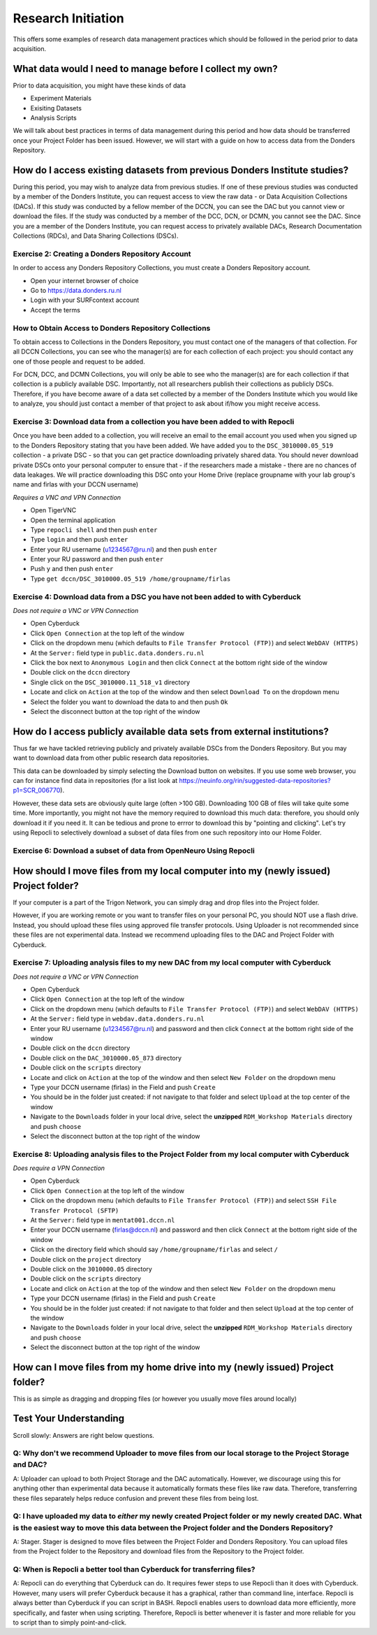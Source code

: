 Research Initiation
*******************

This offers some examples of research data management practices which should be followed in the period prior to data acquisition.

What data would I need to manage before I collect my own?
=========================================================

Prior to data acquisition, you might have these kinds of data

* Experiment Materials
* Exisiting Datasets
* Analysis Scripts

We will talk about best practices in terms of data management during this period and how data should be transferred once your Project Folder has been issued. 
However, we will start with a guide on how to access data from the Donders Repository. 

How do I access existing datasets from previous Donders Institute studies?
==========================================================================

During this period, you may wish to analyze data from previous studies. 
If one of these previous studies was conducted by a member of the Donders Institute, you can request access to view the raw data - or Data Acquisition Collections (DACs). 
If this study was conducted by a fellow member of the DCCN, you can see the DAC but you cannot view or download the files. 
If the study was conducted by a member of the DCC, DCN, or DCMN, you cannot see the DAC. 
Since you are a member of the Donders Institute, you can request access to privately available DACs, Research Documentation Collections (RDCs), and Data Sharing Collections (DSCs).

Exercise 2: Creating a Donders Repository Account
-------------------------------------------------

In order to access any Donders Repository Collections, you must create a Donders Repository account.

* Open your internet browser of choice
* Go to https://data.donders.ru.nl
* Login with your SURFcontext account
* Accept the terms

How to Obtain Access to Donders Repository Collections
------------------------------------------------------

To obtain access to Collections in the Donders Repository, you must contact one of the managers of that collection. 
For all DCCN Collections, you can see who the manager(s) are for each collection of each project: you should contact any one of those people and request to be added. 

For DCN, DCC, and DCMN Collections, you will only be able to see who the manager(s) are for each collection if that collection is a publicly available DSC. 
Importantly, not all researchers publish their collections as publicly DSCs. 
Therefore, if you have become aware of a data set collected by a member of the Donders Institute which you would like to analyze, you should just contact a member of that project to ask about if/how you might receive access. 

Exercise 3: Download data from a collection you have been added to with Repocli
-------------------------------------------------------------------------------

Once you have been added to a collection, you will receive an email to the email account you used when you signed up to the Donders Repository stating that you have been added. 
We have added you to the ``DSC_3010000.05_519`` collection - a private DSC - so that you can get practice downloading privately shared data. 
You should never download private DSCs onto your personal computer to ensure that - if the researchers made a mistake - there are no chances of data leakages. 
We will practice downloading this DSC onto your Home Drive (replace groupname with your lab group's name and firlas with your DCCN username)

*Requires a VNC and VPN Connection*

* Open TigerVNC
* Open the terminal application
* Type ``repocli shell`` and then push ``enter``
* Type ``login`` and then push ``enter``
* Enter your RU username (u1234567@ru.nl) and then push ``enter``
* Enter your RU password and then push ``enter``
* Push ``y`` and then push ``enter``
* Type ``get dccn/DSC_3010000.05_519 /home/groupname/firlas``

Exercise 4: Download data from a DSC you have not been added to with Cyberduck
------------------------------------------------------------------------------

*Does not require a VNC or VPN Connection*

* Open Cyberduck
* Click ``Open Connection`` at the top left of the window
* Click on the dropdown menu (which defaults to ``File Transfer Protocol (FTP)``) and select ``WebDAV (HTTPS)`` 
* At the ``Server:`` field type in ``public.data.donders.ru.nl``
* Click the box next to ``Anonymous Login`` and then click ``Connect`` at the bottom right side of the window
* Double click on the ``dccn`` directory 
* Single click on the ``DSC_3010000.11_518_v1`` directory 
* Locate and click on ``Action`` at the top of the window and then select ``Download To`` on the dropdown menu
* Select the folder you want to download the data to and then push ``Ok``
* Select the disconnect button at the top right of the window

How do I access publicly available data sets from external institutions?
========================================================================

Thus far we have tackled retrieving publicly and privately available DSCs from the Donders Repository. 
But you may want to download data from other public research data repositories. 

This data can be downloaded by simply selecting the Download button on websites. 
If you use some web browser, you can for instance find data in repositories (for a list look at https://neuinfo.org/rin/suggested-data-repositories?p1=SCR_006770). 

However, these data sets are obviously quite large (often >100 GB). 
Downloading 100 GB of files will take quite some time. 
More importantly, you might not have the memory required to download this much data: therefore, you should only download it if you need it. 
It can be tedious and prone to errror to download this by "pointing and clicking". 
Let's try using Repocli to selectively download a subset of data files from one such repository into our Home Folder.

Exercise 6: Download a subset of data from OpenNeuro Using Repocli
------------------------------------------------------------------

How should I move files from my local computer into my (newly issued) Project folder?
=====================================================================================

If your computer is a part of the Trigon Network, you can simply drag and drop files into the Project folder. 


However, if you are working remote or you want to transfer files on your personal PC, you should NOT use a flash drive. 
Instead, you should upload these files using approved file transfer protocols. 
Using Uploader is not recommended since these files are not experimental data. 
Instead we recommend uploading files to the DAC and Project Folder with Cyberduck.

Exercise 7: Uploading analysis files to my new DAC from my local computer with Cyberduck
----------------------------------------------------------------------------------------

*Does not require a VNC or VPN Connection*

* Open Cyberduck
* Click ``Open Connection`` at the top left of the window
* Click on the dropdown menu (which defaults to ``File Transfer Protocol (FTP)``) and select ``WebDAV (HTTPS)`` 
* At the ``Server:`` field type in ``webdav.data.donders.ru.nl``
* Enter your RU username (u1234567@ru.nl) and password and then click ``Connect`` at the bottom right side of the window
* Double click on the ``dccn`` directory 
* Double click on the ``DAC_3010000.05_873`` directory 
* Double click on the ``scripts`` directory
* Locate and click on ``Action`` at the top of the window and then select ``New Folder`` on the dropdown menu
* Type your DCCN username (firlas) in the Field and push ``Create``
* You should be in the folder just created: if not navigate to that folder and select ``Upload`` at the top center of the window
* Navigate to the ``Downloads`` folder in your local drive, select the **unzipped** ``RDM_Workshop Materials`` directory and push ``choose``
* Select the disconnect button at the top right of the window

Exercise 8: Uploading analysis files to the Project Folder from my local computer with Cyberduck
------------------------------------------------------------------------------------------------

*Does require a VPN Connection*

* Open Cyberduck
* Click ``Open Connection`` at the top left of the window
* Click on the dropdown menu (which defaults to ``File Transfer Protocol (FTP)``) and select ``SSH File Transfer Protocol (SFTP)`` 
* At the ``Server:`` field type in ``mentat001.dccn.nl``
* Enter your DCCN username (firlas@dccn.nl) and password and then click ``Connect`` at the bottom right side of the window
* Click on the directory field which should say ``/home/groupname/firlas`` and select ``/``
* Double click on the ``project`` directory 
* Double click on the ``3010000.05`` directory 
* Double click on the ``scripts`` directory
* Locate and click on ``Action`` at the top of the window and then select ``New Folder`` on the dropdown menu
* Type your DCCN username (firlas) in the Field and push ``Create``
* You should be in the folder just created: if not navigate to that folder and then select ``Upload`` at the top center of the window
* Navigate to the ``Downloads`` folder in your local drive, select the **unzipped** ``RDM_Workshop Materials`` directory and push ``choose``
* Select the disconnect button at the top right of the window

How can I move files from my home drive into my (newly issued) Project folder?
==============================================================================

This is as simple as dragging and dropping files (or however you usually move files around locally)

Test Your Understanding
=======================

Scroll slowly: Answers are right below questions.

Q: Why don't we recommend Uploader to move files from our local storage to the Project Storage and DAC?
-------------------------------------------------------------------------------------------------------

A: Uploader can upload to both Project Storage and the DAC automatically.
However, we discourage using this for anything other than experimental data because it automatically formats these files like raw data.
Therefore, transferring these files separately helps reduce confusion and prevent these files from being lost.

Q: I have uploaded my data to *either* my newly created Project folder or my newly created DAC. What is the easiest way to move this data between the Project folder and the Donders Repository?
------------------------------------------------------------------------------------------------------------------------------------------------------------------------------------------------

A: Stager. 
Stager is designed to move files between the Project Folder and Donders Repository. 
You can upload files from the Project folder to the Repository and download files from the Repository to the Project folder. 

Q: When is Repocli a better tool than Cyberduck for transferring files?
-----------------------------------------------------------------------

A: Repocli can do everything that Cyberduck can do. 
It requires fewer steps to use Repocli than it does with Cyberduck. 
However, many users will prefer Cyberduck because it has a graphical, rather than command line, interface. 
Repocli is always better than Cyberduck if you can script in BASH. 
Repocli enables users to download data more efficiently, more specifically, and faster when using scripting. 
Therefore, Repocli is better whenever it is faster and more reliable for you to script than to simply point-and-click. 